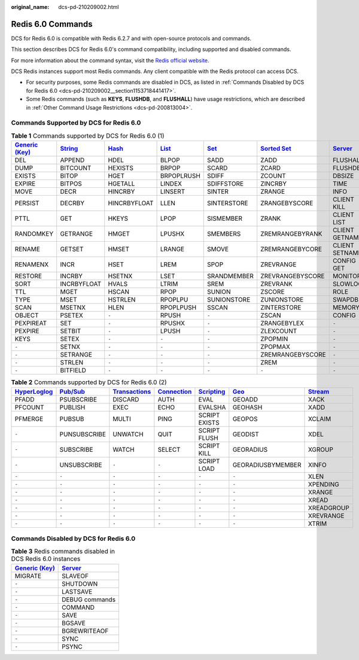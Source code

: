 :original_name: dcs-pd-210209002.html

.. _dcs-pd-210209002:

Redis 6.0 Commands
==================

DCS for Redis 6.0 is compatible with Redis 6.2.7 and with open-source protocols and commands.

This section describes DCS for Redis 6.0's command compatibility, including supported and disabled commands.

For more information about the command syntax, visit the `Redis official website <https://redis.io/commands>`__.

DCS Redis instances support most Redis commands. Any client compatible with the Redis protocol can access DCS.

-  For security purposes, some Redis commands are disabled in DCS, as listed in :ref:`Commands Disabled by DCS for Redis 6.0 <dcs-pd-210209002__section1153718441417>`.
-  Some Redis commands (such as **KEYS**, **FLUSHDB**, and **FLUSHALL**) have usage restrictions, which are described in :ref:`Other Command Usage Restrictions <dcs-pd-200813004>`.

Commands Supported by DCS for Redis 6.0
---------------------------------------

.. table:: **Table 1** Commands supported by DCS for Redis 6.0 (1)

   +-------------------------------------------------------+-----------------------------------------------+-------------------------------------------+-------------------------------------------+-----------------------------------------+-------------------------------------------------------+-----------------------------------------------+
   | `Generic (Key) <https://redis.io/commands#generic>`__ | `String <https://redis.io/commands#string>`__ | `Hash <https://redis.io/commands#hash>`__ | `List <https://redis.io/commands#list>`__ | `Set <https://redis.io/commands#set>`__ | `Sorted Set <https://redis.io/commands#sorted_set>`__ | `Server <https://redis.io/commands#server>`__ |
   +=======================================================+===============================================+===========================================+===========================================+=========================================+=======================================================+===============================================+
   | DEL                                                   | APPEND                                        | HDEL                                      | BLPOP                                     | SADD                                    | ZADD                                                  | FLUSHALL                                      |
   +-------------------------------------------------------+-----------------------------------------------+-------------------------------------------+-------------------------------------------+-----------------------------------------+-------------------------------------------------------+-----------------------------------------------+
   | DUMP                                                  | BITCOUNT                                      | HEXISTS                                   | BRPOP                                     | SCARD                                   | ZCARD                                                 | FLUSHDB                                       |
   +-------------------------------------------------------+-----------------------------------------------+-------------------------------------------+-------------------------------------------+-----------------------------------------+-------------------------------------------------------+-----------------------------------------------+
   | EXISTS                                                | BITOP                                         | HGET                                      | BRPOPLRUSH                                | SDIFF                                   | ZCOUNT                                                | DBSIZE                                        |
   +-------------------------------------------------------+-----------------------------------------------+-------------------------------------------+-------------------------------------------+-----------------------------------------+-------------------------------------------------------+-----------------------------------------------+
   | EXPIRE                                                | BITPOS                                        | HGETALL                                   | LINDEX                                    | SDIFFSTORE                              | ZINCRBY                                               | TIME                                          |
   +-------------------------------------------------------+-----------------------------------------------+-------------------------------------------+-------------------------------------------+-----------------------------------------+-------------------------------------------------------+-----------------------------------------------+
   | MOVE                                                  | DECR                                          | HINCRBY                                   | LINSERT                                   | SINTER                                  | ZRANGE                                                | INFO                                          |
   +-------------------------------------------------------+-----------------------------------------------+-------------------------------------------+-------------------------------------------+-----------------------------------------+-------------------------------------------------------+-----------------------------------------------+
   | PERSIST                                               | DECRBY                                        | HINCRBYFLOAT                              | LLEN                                      | SINTERSTORE                             | ZRANGEBYSCORE                                         | CLIENT KILL                                   |
   +-------------------------------------------------------+-----------------------------------------------+-------------------------------------------+-------------------------------------------+-----------------------------------------+-------------------------------------------------------+-----------------------------------------------+
   | PTTL                                                  | GET                                           | HKEYS                                     | LPOP                                      | SISMEMBER                               | ZRANK                                                 | CLIENT LIST                                   |
   +-------------------------------------------------------+-----------------------------------------------+-------------------------------------------+-------------------------------------------+-----------------------------------------+-------------------------------------------------------+-----------------------------------------------+
   | RANDOMKEY                                             | GETRANGE                                      | HMGET                                     | LPUSHX                                    | SMEMBERS                                | ZREMRANGEBYRANK                                       | CLIENT GETNAME                                |
   +-------------------------------------------------------+-----------------------------------------------+-------------------------------------------+-------------------------------------------+-----------------------------------------+-------------------------------------------------------+-----------------------------------------------+
   | RENAME                                                | GETSET                                        | HMSET                                     | LRANGE                                    | SMOVE                                   | ZREMRANGEBYCORE                                       | CLIENT SETNAME                                |
   +-------------------------------------------------------+-----------------------------------------------+-------------------------------------------+-------------------------------------------+-----------------------------------------+-------------------------------------------------------+-----------------------------------------------+
   | RENAMENX                                              | INCR                                          | HSET                                      | LREM                                      | SPOP                                    | ZREVRANGE                                             | CONFIG GET                                    |
   +-------------------------------------------------------+-----------------------------------------------+-------------------------------------------+-------------------------------------------+-----------------------------------------+-------------------------------------------------------+-----------------------------------------------+
   | RESTORE                                               | INCRBY                                        | HSETNX                                    | LSET                                      | SRANDMEMBER                             | ZREVRANGEBYSCORE                                      | MONITOR                                       |
   +-------------------------------------------------------+-----------------------------------------------+-------------------------------------------+-------------------------------------------+-----------------------------------------+-------------------------------------------------------+-----------------------------------------------+
   | SORT                                                  | INCRBYFLOAT                                   | HVALS                                     | LTRIM                                     | SREM                                    | ZREVRANK                                              | SLOWLOG                                       |
   +-------------------------------------------------------+-----------------------------------------------+-------------------------------------------+-------------------------------------------+-----------------------------------------+-------------------------------------------------------+-----------------------------------------------+
   | TTL                                                   | MGET                                          | HSCAN                                     | RPOP                                      | SUNION                                  | ZSCORE                                                | ROLE                                          |
   +-------------------------------------------------------+-----------------------------------------------+-------------------------------------------+-------------------------------------------+-----------------------------------------+-------------------------------------------------------+-----------------------------------------------+
   | TYPE                                                  | MSET                                          | HSTRLEN                                   | RPOPLPU                                   | SUNIONSTORE                             | ZUNIONSTORE                                           | SWAPDB                                        |
   +-------------------------------------------------------+-----------------------------------------------+-------------------------------------------+-------------------------------------------+-----------------------------------------+-------------------------------------------------------+-----------------------------------------------+
   | SCAN                                                  | MSETNX                                        | HLEN                                      | RPOPLPUSH                                 | SSCAN                                   | ZINTERSTORE                                           | MEMORY                                        |
   +-------------------------------------------------------+-----------------------------------------------+-------------------------------------------+-------------------------------------------+-----------------------------------------+-------------------------------------------------------+-----------------------------------------------+
   | OBJECT                                                | PSETEX                                        | ``-``                                     | RPUSH                                     | ``-``                                   | ZSCAN                                                 | CONFIG                                        |
   +-------------------------------------------------------+-----------------------------------------------+-------------------------------------------+-------------------------------------------+-----------------------------------------+-------------------------------------------------------+-----------------------------------------------+
   | PEXPIREAT                                             | SET                                           | ``-``                                     | RPUSHX                                    | ``-``                                   | ZRANGEBYLEX                                           | ``-``                                         |
   +-------------------------------------------------------+-----------------------------------------------+-------------------------------------------+-------------------------------------------+-----------------------------------------+-------------------------------------------------------+-----------------------------------------------+
   | PEXPIRE                                               | SETBIT                                        | ``-``                                     | LPUSH                                     | ``-``                                   | ZLEXCOUNT                                             | ``-``                                         |
   +-------------------------------------------------------+-----------------------------------------------+-------------------------------------------+-------------------------------------------+-----------------------------------------+-------------------------------------------------------+-----------------------------------------------+
   | KEYS                                                  | SETEX                                         | ``-``                                     | ``-``                                     | ``-``                                   | ZPOPMIN                                               | ``-``                                         |
   +-------------------------------------------------------+-----------------------------------------------+-------------------------------------------+-------------------------------------------+-----------------------------------------+-------------------------------------------------------+-----------------------------------------------+
   | ``-``                                                 | SETNX                                         | ``-``                                     | ``-``                                     | ``-``                                   | ZPOPMAX                                               | ``-``                                         |
   +-------------------------------------------------------+-----------------------------------------------+-------------------------------------------+-------------------------------------------+-----------------------------------------+-------------------------------------------------------+-----------------------------------------------+
   | ``-``                                                 | SETRANGE                                      | ``-``                                     | ``-``                                     | ``-``                                   | ZREMRANGEBYSCORE                                      | ``-``                                         |
   +-------------------------------------------------------+-----------------------------------------------+-------------------------------------------+-------------------------------------------+-----------------------------------------+-------------------------------------------------------+-----------------------------------------------+
   | ``-``                                                 | STRLEN                                        | ``-``                                     | ``-``                                     | ``-``                                   | ZREM                                                  | ``-``                                         |
   +-------------------------------------------------------+-----------------------------------------------+-------------------------------------------+-------------------------------------------+-----------------------------------------+-------------------------------------------------------+-----------------------------------------------+
   | ``-``                                                 | BITFIELD                                      | ``-``                                     | ``-``                                     | ``-``                                   | ``-``                                                 | ``-``                                         |
   +-------------------------------------------------------+-----------------------------------------------+-------------------------------------------+-------------------------------------------+-----------------------------------------+-------------------------------------------------------+-----------------------------------------------+

.. table:: **Table 2** Commands supported by DCS for Redis 6.0 (2)

   +---------------------------------------------------------+------------------------------------------------+-----------------------------------------------------------+-------------------------------------------------------+-----------------------------------------------------+-----------------------------------------+-----------------------------------------------+
   | `HyperLoglog <https://redis.io/commands#hyperloglog>`__ | `Pub/Sub <https://redis.io/commands#pubsub>`__ | `Transactions <https://redis.io/commands#transactions>`__ | `Connection <https://redis.io/commands#connection>`__ | `Scripting <https://redis.io/commands#scripting>`__ | `Geo <https://redis.io/commands#geo>`__ | `Stream <https://redis.io/commands#stream>`__ |
   +=========================================================+================================================+===========================================================+=======================================================+=====================================================+=========================================+===============================================+
   | PFADD                                                   | PSUBSCRIBE                                     | DISCARD                                                   | AUTH                                                  | EVAL                                                | GEOADD                                  | XACK                                          |
   +---------------------------------------------------------+------------------------------------------------+-----------------------------------------------------------+-------------------------------------------------------+-----------------------------------------------------+-----------------------------------------+-----------------------------------------------+
   | PFCOUNT                                                 | PUBLISH                                        | EXEC                                                      | ECHO                                                  | EVALSHA                                             | GEOHASH                                 | XADD                                          |
   +---------------------------------------------------------+------------------------------------------------+-----------------------------------------------------------+-------------------------------------------------------+-----------------------------------------------------+-----------------------------------------+-----------------------------------------------+
   | PFMERGE                                                 | PUBSUB                                         | MULTI                                                     | PING                                                  | SCRIPT EXISTS                                       | GEOPOS                                  | XCLAIM                                        |
   +---------------------------------------------------------+------------------------------------------------+-----------------------------------------------------------+-------------------------------------------------------+-----------------------------------------------------+-----------------------------------------+-----------------------------------------------+
   | ``-``                                                   | PUNSUBSCRIBE                                   | UNWATCH                                                   | QUIT                                                  | SCRIPT FLUSH                                        | GEODIST                                 | XDEL                                          |
   +---------------------------------------------------------+------------------------------------------------+-----------------------------------------------------------+-------------------------------------------------------+-----------------------------------------------------+-----------------------------------------+-----------------------------------------------+
   | ``-``                                                   | SUBSCRIBE                                      | WATCH                                                     | SELECT                                                | SCRIPT KILL                                         | GEORADIUS                               | XGROUP                                        |
   +---------------------------------------------------------+------------------------------------------------+-----------------------------------------------------------+-------------------------------------------------------+-----------------------------------------------------+-----------------------------------------+-----------------------------------------------+
   | ``-``                                                   | UNSUBSCRIBE                                    | ``-``                                                     | ``-``                                                 | SCRIPT LOAD                                         | GEORADIUSBYMEMBER                       | XINFO                                         |
   +---------------------------------------------------------+------------------------------------------------+-----------------------------------------------------------+-------------------------------------------------------+-----------------------------------------------------+-----------------------------------------+-----------------------------------------------+
   | ``-``                                                   | ``-``                                          | ``-``                                                     | ``-``                                                 | ``-``                                               | ``-``                                   | XLEN                                          |
   +---------------------------------------------------------+------------------------------------------------+-----------------------------------------------------------+-------------------------------------------------------+-----------------------------------------------------+-----------------------------------------+-----------------------------------------------+
   | ``-``                                                   | ``-``                                          | ``-``                                                     | ``-``                                                 | ``-``                                               | ``-``                                   | XPENDING                                      |
   +---------------------------------------------------------+------------------------------------------------+-----------------------------------------------------------+-------------------------------------------------------+-----------------------------------------------------+-----------------------------------------+-----------------------------------------------+
   | ``-``                                                   | ``-``                                          | ``-``                                                     | ``-``                                                 | ``-``                                               | ``-``                                   | XRANGE                                        |
   +---------------------------------------------------------+------------------------------------------------+-----------------------------------------------------------+-------------------------------------------------------+-----------------------------------------------------+-----------------------------------------+-----------------------------------------------+
   | ``-``                                                   | ``-``                                          | ``-``                                                     | ``-``                                                 | ``-``                                               | ``-``                                   | XREAD                                         |
   +---------------------------------------------------------+------------------------------------------------+-----------------------------------------------------------+-------------------------------------------------------+-----------------------------------------------------+-----------------------------------------+-----------------------------------------------+
   | ``-``                                                   | ``-``                                          | ``-``                                                     | ``-``                                                 | ``-``                                               | ``-``                                   | XREADGROUP                                    |
   +---------------------------------------------------------+------------------------------------------------+-----------------------------------------------------------+-------------------------------------------------------+-----------------------------------------------------+-----------------------------------------+-----------------------------------------------+
   | ``-``                                                   | ``-``                                          | ``-``                                                     | ``-``                                                 | ``-``                                               | ``-``                                   | XREVRANGE                                     |
   +---------------------------------------------------------+------------------------------------------------+-----------------------------------------------------------+-------------------------------------------------------+-----------------------------------------------------+-----------------------------------------+-----------------------------------------------+
   | ``-``                                                   | ``-``                                          | ``-``                                                     | ``-``                                                 | ``-``                                               | ``-``                                   | XTRIM                                         |
   +---------------------------------------------------------+------------------------------------------------+-----------------------------------------------------------+-------------------------------------------------------+-----------------------------------------------------+-----------------------------------------+-----------------------------------------------+

.. _dcs-pd-210209002__section1153718441417:

Commands Disabled by DCS for Redis 6.0
--------------------------------------

.. table:: **Table 3** Redis commands disabled in DCS Redis 6.0 instances

   +-------------------------------------------------------+-----------------------------------------------+
   | `Generic (Key) <https://redis.io/commands#generic>`__ | `Server <https://redis.io/commands#server>`__ |
   +=======================================================+===============================================+
   | MIGRATE                                               | SLAVEOF                                       |
   +-------------------------------------------------------+-----------------------------------------------+
   | ``-``                                                 | SHUTDOWN                                      |
   +-------------------------------------------------------+-----------------------------------------------+
   | ``-``                                                 | LASTSAVE                                      |
   +-------------------------------------------------------+-----------------------------------------------+
   | ``-``                                                 | DEBUG commands                                |
   +-------------------------------------------------------+-----------------------------------------------+
   | ``-``                                                 | COMMAND                                       |
   +-------------------------------------------------------+-----------------------------------------------+
   | ``-``                                                 | SAVE                                          |
   +-------------------------------------------------------+-----------------------------------------------+
   | ``-``                                                 | BGSAVE                                        |
   +-------------------------------------------------------+-----------------------------------------------+
   | ``-``                                                 | BGREWRITEAOF                                  |
   +-------------------------------------------------------+-----------------------------------------------+
   | ``-``                                                 | SYNC                                          |
   +-------------------------------------------------------+-----------------------------------------------+
   | ``-``                                                 | PSYNC                                         |
   +-------------------------------------------------------+-----------------------------------------------+
